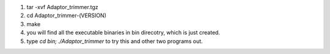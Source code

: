 1. tar -xvf Adaptor_trimmer.tgz
2. cd Adaptor_trimmer-(VERSION)
3. make
4. you will find all the executable binaries in bin direcotry, 
   which is just created.
5.  type `cd bin; ./Adaptor_trimmer` to try this and other two
    programs out.

